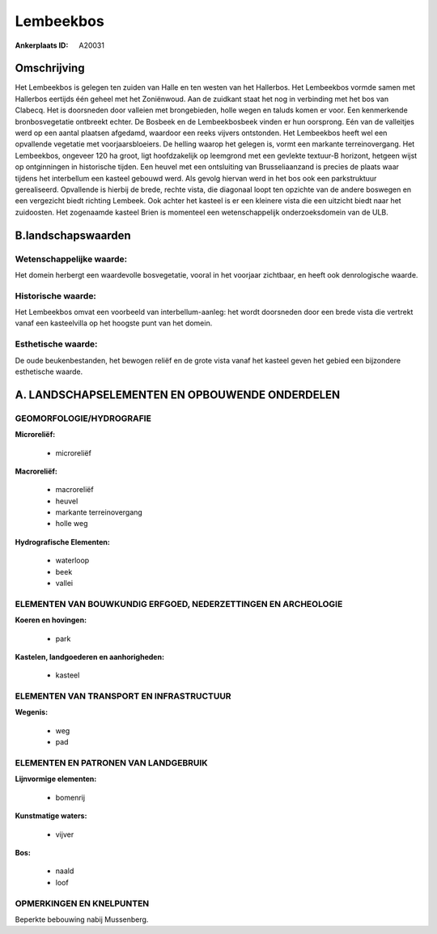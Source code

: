 Lembeekbos
==========

:Ankerplaats ID: A20031




Omschrijving
------------

Het Lembeekbos is gelegen ten zuiden van Halle en ten westen van het
Hallerbos. Het Lembeekbos vormde samen met Hallerbos eertijds één geheel
met het Zoniënwoud. Aan de zuidkant staat het nog in verbinding met het
bos van Clabecq. Het is doorsneden door valleien met brongebieden, holle
wegen en taluds komen er voor. Een kenmerkende bronbosvegetatie
ontbreekt echter. De Bosbeek en de Lembeekbosbeek vinden er hun
oorsprong. Eén van de valleitjes werd op een aantal plaatsen afgedamd,
waardoor een reeks vijvers ontstonden. Het Lembeekbos heeft wel een
opvallende vegetatie met voorjaarsbloeiers. De helling waarop het
gelegen is, vormt een markante terreinovergang. Het Lembeekbos, ongeveer
120 ha groot, ligt hoofdzakelijk op leemgrond met een gevlekte textuur-B
horizont, hetgeen wijst op ontginningen in historische tijden. Een
heuvel met een ontsluiting van Brusseliaanzand is precies de plaats waar
tijdens het interbellum een kasteel gebouwd werd. Als gevolg hiervan
werd in het bos ook een parkstruktuur gerealiseerd. Opvallende is
hierbij de brede, rechte vista, die diagonaal loopt ten opzichte van de
andere boswegen en een vergezicht biedt richting Lembeek. Ook achter het
kasteel is er een kleinere vista die een uitzicht biedt naar het
zuidoosten. Het zogenaamde kasteel Brien is momenteel een
wetenschappelijk onderzoeksdomein van de ULB.



B.landschapswaarden
-------------------


Wetenschappelijke waarde:
~~~~~~~~~~~~~~~~~~~~~~~~~

Het domein herbergt een waardevolle bosvegetatie, vooral in het
voorjaar zichtbaar, en heeft ook denrologische waarde.

Historische waarde:
~~~~~~~~~~~~~~~~~~~


Het Lembeekbos omvat een voorbeeld van interbellum-aanleg: het wordt
doorsneden door een brede vista die vertrekt vanaf een kasteelvilla op
het hoogste punt van het domein.

Esthetische waarde:
~~~~~~~~~~~~~~~~~~~

De oude beukenbestanden, het bewogen reliëf en de
grote vista vanaf het kasteel geven het gebied een bijzondere
esthetische waarde.



A. LANDSCHAPSELEMENTEN EN OPBOUWENDE ONDERDELEN
-----------------------------------------------


GEOMORFOLOGIE/HYDROGRAFIE
~~~~~~~~~~~~~~~~~~~~~~~~~

**Microreliëf:**

 * microreliëf


**Macroreliëf:**

 * macroreliëf
 * heuvel
 * markante terreinovergang
 * holle weg

**Hydrografische Elementen:**

 * waterloop
 * beek
 * vallei



ELEMENTEN VAN BOUWKUNDIG ERFGOED, NEDERZETTINGEN EN ARCHEOLOGIE
~~~~~~~~~~~~~~~~~~~~~~~~~~~~~~~~~~~~~~~~~~~~~~~~~~~~~~~~~~~~~~~

**Koeren en hovingen:**

 * park


**Kastelen, landgoederen en aanhorigheden:**

 * kasteel



ELEMENTEN VAN TRANSPORT EN INFRASTRUCTUUR
~~~~~~~~~~~~~~~~~~~~~~~~~~~~~~~~~~~~~~~~~

**Wegenis:**

 * weg
 * pad



ELEMENTEN EN PATRONEN VAN LANDGEBRUIK
~~~~~~~~~~~~~~~~~~~~~~~~~~~~~~~~~~~~~

**Lijnvormige elementen:**

 * bomenrij

**Kunstmatige waters:**

 * vijver


**Bos:**

 * naald
 * loof



OPMERKINGEN EN KNELPUNTEN
~~~~~~~~~~~~~~~~~~~~~~~~~

Beperkte bebouwing nabij Mussenberg.
